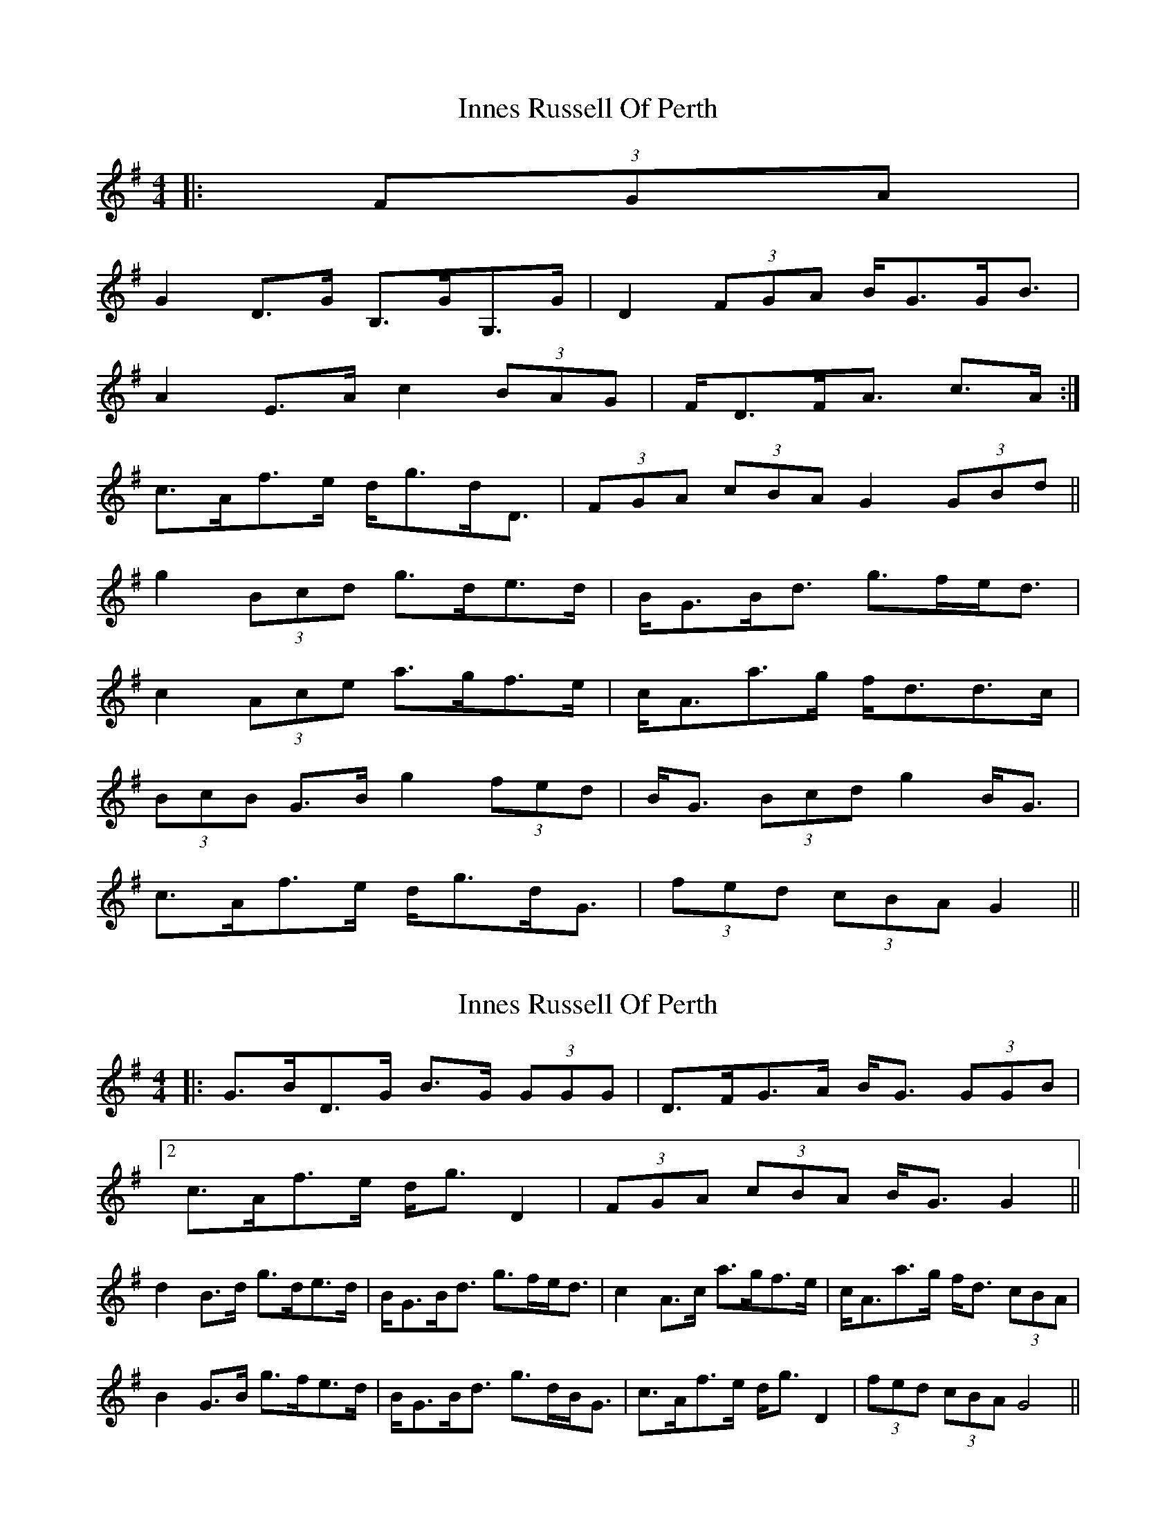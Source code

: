 X: 1
T: Innes Russell Of Perth
Z: ceolachan
S: https://thesession.org/tunes/7176#setting7176
R: strathspey
M: 4/4
L: 1/8
K: Gmaj
|: (3FGA |
G2 D>G B,>GG,>G | D2 (3FGA B<GG<B |
1 A2 E>A c2 (3BAG | F<DF<A c>A :|
2 c>Af>e d<gd<D | (3FGA (3cBA G2 (3GBd ||
g2 (3Bcd g>de>d | B<GB<d g>fe<d |
c2 (3Ace a>gf>e | c<Aa>g f<dd>c |
(3BcB G>B g2 (3fed | B<G (3Bcd g2 B<G |
c>Af>e d<gd<G | (3fed (3cBA G2 ||
X: 2
T: Innes Russell Of Perth
Z: ceolachan
S: https://thesession.org/tunes/7176#setting18724
R: strathspey
M: 4/4
L: 1/8
K: Gmaj
|: G>BD>G B>G (3GGG | D>FG>A B<G (3GGB |[2 c>Af>e d<g D2 | (3FGA (3cBA B<G G2 ||d2 B>d g>de>d | B<GB<d g>fe<d | c2 A>c a>gf>e | c<Aa>g f<d (3cBA |B2 G>B g>fe>d | B<GB<d g>dB<G | c>Af>e d<g D2 | (3fed (3cBA G4 ||
X: 3
T: Innes Russell Of Perth
Z: ceolachan
S: https://thesession.org/tunes/7176#setting18725
R: strathspey
M: 4/4
L: 1/8
K: Gmaj
[2 c>Af>e d<g D2 | (3FGA (3cBA G2 ||d>G (3Bcd g>de>g | B<GB<d g>fe<d | c<A (3ABc a>gf>e | c<Aa>g f<d (3ABc |B<G (3DGB g>fe>g | B<G (3Bcd g>dB<G | c<A (3gfe d<g D2 | F<d (3cBA G2 ||
X: 4
T: Innes Russell Of Perth
Z: ceolachan
S: https://thesession.org/tunes/7176#setting18726
R: strathspey
M: 4/4
L: 1/8
K: Gmaj
2 c>Af>e d<gD>G | (3FGA (3cBA B<G G ||c>Af>e d<gD>g | (3fed (3cBA B<G G ||
X: 5
T: Innes Russell Of Perth
Z: ceolachan
S: https://thesession.org/tunes/7176#setting18727
R: strathspey
M: 4/4
L: 1/8
K: Gmaj
c>Af>e d<gD>G | (3FGA (3cBA B<G G ||c>Af>e d<gD>g | (3fed (3cBA B<G G ||
